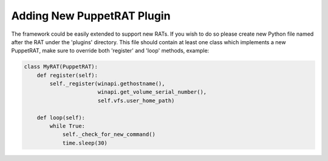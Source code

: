 Adding New PuppetRAT Plugin
===========================
The framework could be easily extended to support new RATs. If you wish to do so please create new Python file named after the RAT under the 'plugins' directory.
This file should contain at least one class which implements a new PuppetRAT, make sure to override both 'register' and 'loop' methods, example:

.. code-block:: python

    class MyRAT(PuppetRAT):
        def register(self):
            self._register(winapi.gethostname(),
                           winapi.get_volume_serial_number(),
                           self.vfs.user_home_path)

        def loop(self):
            while True:
                self._check_for_new_command()
                time.sleep(30)

